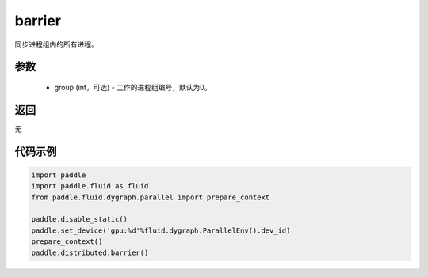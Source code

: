 .. _cn_api_distributed_barrier:

barrier
-------------------------------


.. py:function:: paddle.distributed.barrier(group=0)

同步进程组内的所有进程。

参数
:::::::::
    - group (int，可选) - 工作的进程组编号，默认为0。

返回
:::::::::
无

代码示例
:::::::::
.. code-block:: python

        import paddle
        import paddle.fluid as fluid
        from paddle.fluid.dygraph.parallel import prepare_context

        paddle.disable_static()
        paddle.set_device('gpu:%d'%fluid.dygraph.ParallelEnv().dev_id)
        prepare_context()
        paddle.distributed.barrier()
